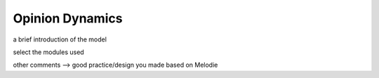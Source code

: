 
Opinion Dynamics
=====

.. prepare a template and make this page as simple as possible to make it easy for UGC

a brief introduction of the model

select the modules used

other comments --> good practice/design you made based on Melodie
